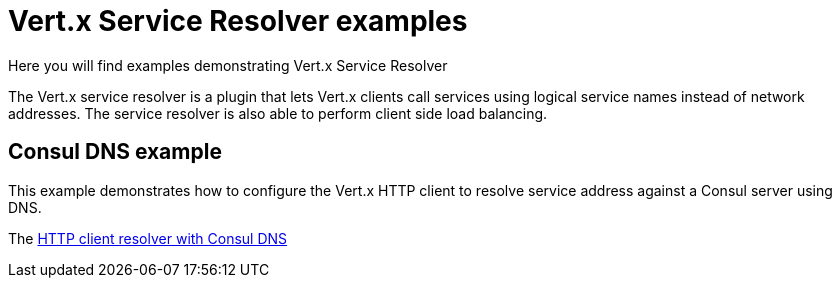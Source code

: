 = Vert.x Service Resolver examples

Here you will find examples demonstrating Vert.x Service Resolver

The Vert.x service resolver is a plugin that lets Vert.x clients call services using logical service names instead of network addresses. The service resolver is also able to perform client side load balancing.

== Consul DNS example

This example demonstrates how to configure the Vert.x HTTP client to resolve service address against a Consul
server using DNS.

The link:src/main/java/io/vertx/example/serviceresolver/consul/HttpClientWithConsulVerticle.java[HTTP client resolver with Consul DNS]
